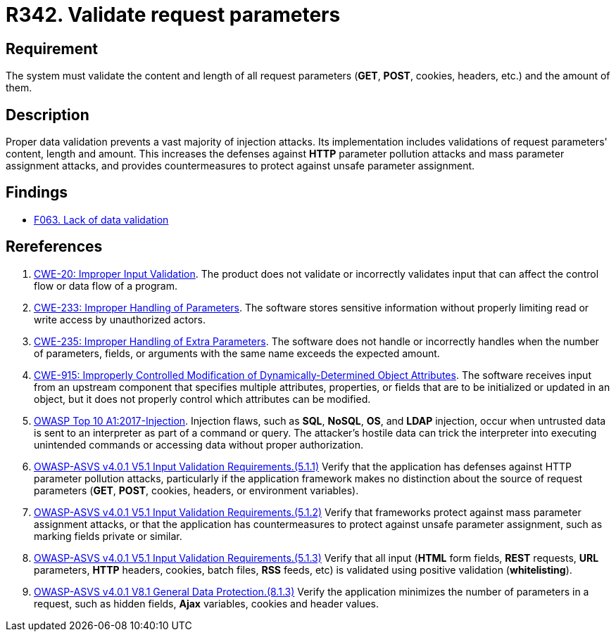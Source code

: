 :slug: rules/342/
:category: source
:description: This requirement establishes the importance of properly validating the content, length and amount of request parameters.
:keywords: Request, Parameter, Validation, Pollution, ASVS, CWE, Rules, Ethical Hacking, Pentesting
:rules: yes

= R342. Validate request parameters

== Requirement

The system must validate the content and length of all request
parameters (*GET*, *POST*, cookies, headers, etc.) and the amount of them.

== Description

Proper data validation prevents a vast majority of injection attacks.
Its implementation includes validations of request parameters' content, length
and amount.
This increases the defenses against *HTTP* parameter pollution attacks and
mass parameter assignment attacks,
and provides countermeasures to protect against unsafe parameter assignment.

== Findings

* [inner]#link:/web/findings/063/[F063. Lack of data validation]#

== Rereferences

. [[r1]] link:https://cwe.mitre.org/data/definitions/20.html[CWE-20: Improper Input Validation].
The product does not validate or incorrectly validates input that can affect
the control flow or data flow of a program.

. [[r2]] link:https://cwe.mitre.org/data/definitions/233.html[CWE-233: Improper Handling of Parameters].
The software stores sensitive information without properly limiting read or
write access by unauthorized actors.

. [[r3]] link:https://cwe.mitre.org/data/definitions/235.html[CWE-235: Improper Handling of Extra Parameters].
The software does not handle or incorrectly handles when the number of
parameters, fields, or arguments with the same name exceeds the expected
amount.

. [[r4]] link:https://cwe.mitre.org/data/definitions/915.html[CWE-915: Improperly Controlled Modification of Dynamically-Determined Object
Attributes].
The software receives input from an upstream component that specifies multiple
attributes, properties, or fields that are to be initialized or updated in an
object,
but it does not properly control which attributes can be modified.

. [[r5]] link:https://owasp.org/www-project-top-ten/OWASP_Top_Ten_2017/Top_10-2017_A1-Injection[OWASP Top 10 A1:2017-Injection].
Injection flaws, such as **SQL**, **NoSQL**, **OS**, and *LDAP* injection,
occur when untrusted data is sent to an interpreter as part of a command or
query.
The attacker's hostile data can trick the interpreter into executing unintended
commands or accessing data without proper authorization.

. [[r6]] link:https://owasp.org/www-project-application-security-verification-standard/[OWASP-ASVS v4.0.1
V5.1 Input Validation Requirements.(5.1.1)]
Verify that the application has defenses against HTTP parameter pollution
attacks,
particularly if the application framework makes no distinction about the source
of request parameters (*GET*, *POST*, cookies, headers,
or environment variables).

. [[r7]] link:https://owasp.org/www-project-application-security-verification-standard/[OWASP-ASVS v4.0.1
V5.1 Input Validation Requirements.(5.1.2)]
Verify that frameworks protect against mass parameter assignment attacks,
or that the application has countermeasures to protect against unsafe parameter
assignment,
such as marking fields private or similar.

. [[r8]] link:https://owasp.org/www-project-application-security-verification-standard/[OWASP-ASVS v4.0.1
V5.1 Input Validation Requirements.(5.1.3)]
Verify that all input (*HTML* form fields, *REST* requests, *URL* parameters,
*HTTP* headers, cookies, batch files, *RSS* feeds, etc) is validated using
positive validation (*whitelisting*).

. [[r9]] link:https://owasp.org/www-project-application-security-verification-standard/[OWASP-ASVS v4.0.1
V8.1 General Data Protection.(8.1.3)]
Verify the application minimizes the number of parameters in a request,
such as hidden fields, *Ajax* variables, cookies and header values.
